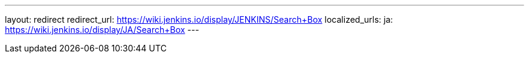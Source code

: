 ---
layout: redirect
redirect_url: https://wiki.jenkins.io/display/JENKINS/Search+Box
localized_urls:
  ja: https://wiki.jenkins.io/display/JA/Search+Box
---
